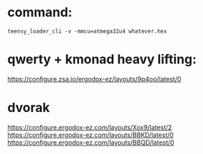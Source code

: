 * command:
#+begin_src shell
teensy_loader_cli -v -mmcu=atmega32u4 whatever.hex
#+end_src
* qwerty + kmonad heavy lifting:
https://configure.zsa.io/ergodox-ez/layouts/9p4oo/latest/0
* dvorak
https://configure.ergodox-ez.com/layouts/Xox9/latest/2
https://configure.ergodox-ez.com/layouts/BBKD/latest/0
https://configure.ergodox-ez.com/layouts/BBQD/latest/0
